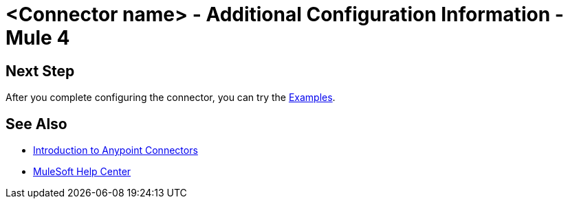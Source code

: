= <Connector name> - Additional Configuration Information - Mule 4

// Add brief introduction

// Put Config topics here (if any)

== Next Step

After you complete configuring the connector, you can try 
the xref:connector-template-files-connector-examples.adoc[Examples].

== See Also

* xref:connectors::introduction/introduction-to-anypoint-connectors.adoc[Introduction to Anypoint Connectors]
* https://help.mulesoft.com[MuleSoft Help Center]
